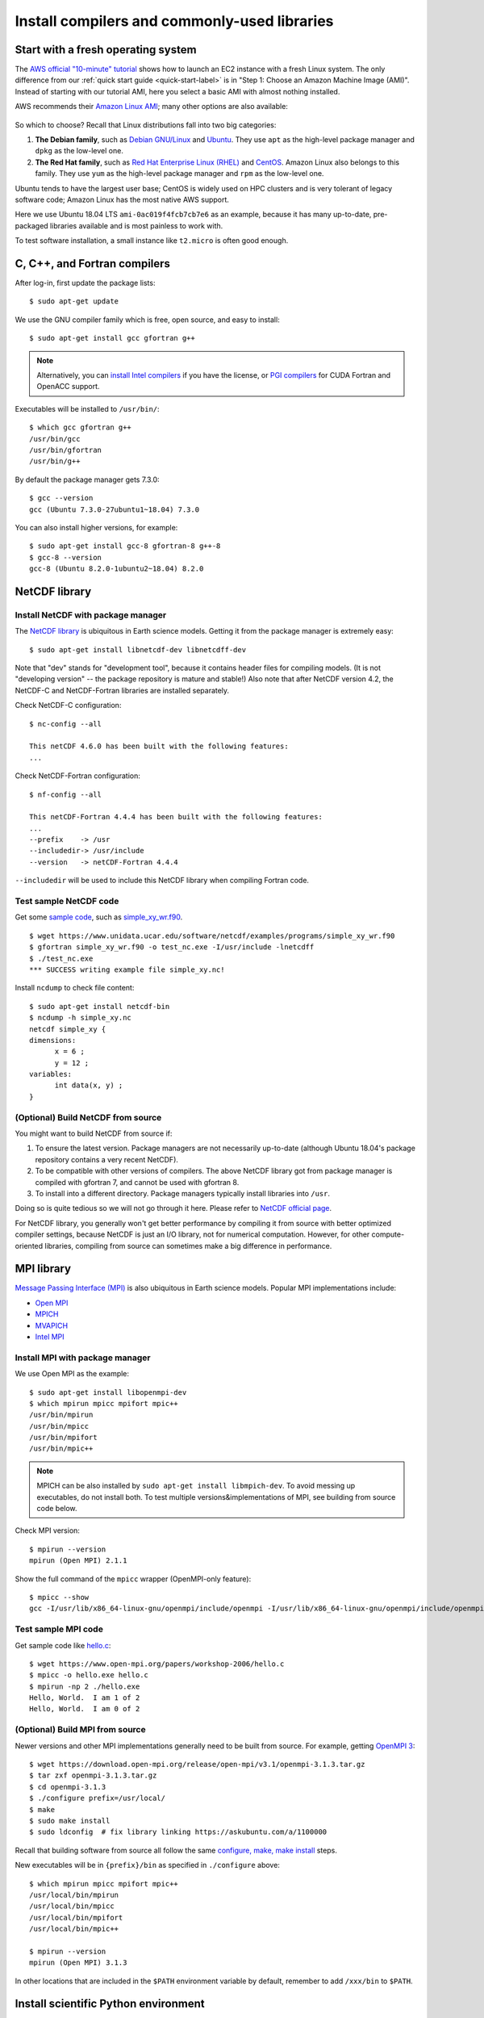 Install compilers and commonly-used libraries
=============================================

Start with a fresh operating system
-----------------------------------

The `AWS official "10-minute" tutorial <https://aws.amazon.com/getting-started/tutorials/launch-a-virtual-machine/>`_ shows how to launch an EC2 instance with a fresh Linux system. The only difference from our :ref:`quick start guide <quick-start-label>` is in "Step 1: Choose an Amazon Machine Image (AMI)". Instead of starting with our tutorial AMI, here you select a basic AMI with almost nothing installed. 

AWS recommends their `Amazon Linux AMI <https://aws.amazon.com/amazon-linux-ami/>`_; many other options are also available:

.. figure:: img/select-ami.png

So which to choose? Recall that Linux distributions fall into two big categories:

1. **The Debian family**, such as `Debian GNU/Linux <https://en.wikipedia.org/wiki/Debian>`_ and `Ubuntu <https://en.wikipedia.org/wiki/Ubuntu_(operating_system)>`_. They use ``apt`` as the high-level package manager and ``dpkg`` as the low-level one.

2. **The Red Hat family**, such as `Red Hat Enterprise Linux (RHEL) <https://en.wikipedia.org/wiki/Red_Hat_Enterprise_Linux>`_ and `CentOS <https://en.wikipedia.org/wiki/CentOS>`_. Amazon Linux also belongs to this family. They use ``yum`` as the high-level package manager and ``rpm`` as the low-level one.

Ubuntu tends to have the largest user base; CentOS is widely used on HPC clusters and is very tolerant of legacy software code; Amazon Linux has the most native AWS support.

Here we use Ubuntu 18.04 LTS ``ami-0ac019f4fcb7cb7e6`` as an example, because it has many up-to-date, pre-packaged libraries available and is most painless to work with.

To test software installation, a small instance like ``t2.micro`` is often good enough. 

C, C++, and Fortran compilers
-----------------------------

After log-in, first update the package lists::

  $ sudo apt-get update

We use the GNU compiler family which is free, open source, and easy to install::

  $ sudo apt-get install gcc gfortran g++

.. note::

  Alternatively, you can `install Intel compilers <https://software.intel.com/en-us/articles/installing-intel-parallel-studio-xe-on-aws-linux-instances>`_ if you have the license, or `PGI compilers <http://www.pgroup.com/index.htm>`_ for CUDA Fortran and OpenACC support.

Executables will be installed to ``/usr/bin/``::

  $ which gcc gfortran g++
  /usr/bin/gcc
  /usr/bin/gfortran
  /usr/bin/g++

By default the package manager gets 7.3.0::

  $ gcc --version
  gcc (Ubuntu 7.3.0-27ubuntu1~18.04) 7.3.0

You can also install higher versions, for example::

  $ sudo apt-get install gcc-8 gfortran-8 g++-8
  $ gcc-8 --version
  gcc-8 (Ubuntu 8.2.0-1ubuntu2~18.04) 8.2.0

NetCDF library
--------------

Install NetCDF with package manager
^^^^^^^^^^^^^^^^^^^^^^^^^^^^^^^^^^^

The `NetCDF library <https://www.unidata.ucar.edu/software/netcdf/>`_ is ubiquitous in Earth science models. Getting it from the package manager is extremely easy::

  $ sudo apt-get install libnetcdf-dev libnetcdff-dev

Note that "dev" stands for "development tool", because it contains header files for compiling models. (It is not "developing version" -- the package repository is mature and stable!) Also note that after NetCDF version 4.2, the NetCDF-C and NetCDF-Fortran libraries are installed separately.

Check NetCDF-C configuration::

  $ nc-config --all

  This netCDF 4.6.0 has been built with the following features:
  ...

Check NetCDF-Fortran configuration::

  $ nf-config --all

  This netCDF-Fortran 4.4.4 has been built with the following features:
  ...
  --prefix    -> /usr
  --includedir-> /usr/include
  --version   -> netCDF-Fortran 4.4.4
  
``--includedir`` will be used to include this NetCDF library when compiling Fortran code.


Test sample NetCDF code
^^^^^^^^^^^^^^^^^^^^^^^

Get some `sample code <https://www.unidata.ucar.edu/software/netcdf/examples/programs/>`_, such as `simple_xy_wr.f90 <https://www.unidata.ucar.edu/software/netcdf/examples/programs/simple_xy_wr.f90>`_.

::

  $ wget https://www.unidata.ucar.edu/software/netcdf/examples/programs/simple_xy_wr.f90
  $ gfortran simple_xy_wr.f90 -o test_nc.exe -I/usr/include -lnetcdff
  $ ./test_nc.exe
  *** SUCCESS writing example file simple_xy.nc!

Install ``ncdump`` to check file content::

  $ sudo apt-get install netcdf-bin
  $ ncdump -h simple_xy.nc
  netcdf simple_xy {
  dimensions:
  	x = 6 ;
  	y = 12 ;
  variables:
  	int data(x, y) ;
  }

(Optional) Build NetCDF from source
^^^^^^^^^^^^^^^^^^^^^^^^^^^^^^^^^^^

You might want to build NetCDF from source if:

1. To ensure the latest version. Package managers are not necessarily up-to-date (although Ubuntu 18.04's package repository contains a very recent NetCDF).
2. To be compatible with other versions of compilers. The above NetCDF library got from package manager is compiled with gfortran 7, and cannot be used with gfortran 8.
3. To install into a different directory. Package managers typically install libraries into ``/usr``.

Doing so is quite tedious so we will not go through it here. Please refer to `NetCDF official page <https://www.unidata.ucar.edu/software/netcdf/docs/getting_and_building_netcdf.html>`_.

For NetCDF library, you generally won't get better performance by compiling it from source with better optimized compiler settings, because NetCDF is just an I/O library, not for numerical computation. However, for other compute-oriented libraries, compiling from source can sometimes make a big difference in performance.


MPI library
-----------

`Message Passing Interface (MPI) <https://computing.llnl.gov/tutorials/mpi/>`_ is also ubiquitous in Earth science models. Popular MPI implementations include:

- `Open MPI <https://www.open-mpi.org>`_
- `MPICH <https://www.mpich.org>`_
- `MVAPICH <http://mvapich.cse.ohio-state.edu>`_
- `Intel MPI <https://software.intel.com/en-us/mpi-library>`_

Install MPI with package manager
^^^^^^^^^^^^^^^^^^^^^^^^^^^^^^^^

We use Open MPI as the example::

  $ sudo apt-get install libopenmpi-dev
  $ which mpirun mpicc mpifort mpic++
  /usr/bin/mpirun
  /usr/bin/mpicc
  /usr/bin/mpifort
  /usr/bin/mpic++

.. note::
  MPICH can be also installed by ``sudo apt-get install libmpich-dev``. To avoid messing up executables, do not install both. To test multiple versions&implementations of MPI, see building from source code below.

Check MPI version::

  $ mpirun --version
  mpirun (Open MPI) 2.1.1

Show the full command of the ``mpicc`` wrapper (OpenMPI-only feature)::

  $ mpicc --show
  gcc -I/usr/lib/x86_64-linux-gnu/openmpi/include/openmpi -I/usr/lib/x86_64-linux-gnu/openmpi/include/openmpi/opal/mca/event/libevent2022/libevent -I/usr/lib/x86_64-linux-gnu/openmpi/include/openmpi/opal/mca/event/libevent2022/libevent/include -I/usr/lib/x86_64-linux-gnu/openmpi/include -pthread -L/usr//lib -L/usr/lib/x86_64-linux-gnu/openmpi/lib -lmpi

Test sample MPI code
^^^^^^^^^^^^^^^^^^^^

Get sample code like `hello.c <https://www.open-mpi.org/papers/workshop-2006/hello.c>`_::

  $ wget https://www.open-mpi.org/papers/workshop-2006/hello.c
  $ mpicc -o hello.exe hello.c
  $ mpirun -np 2 ./hello.exe
  Hello, World.  I am 1 of 2
  Hello, World.  I am 0 of 2

(Optional) Build MPI from source
^^^^^^^^^^^^^^^^^^^^^^^^^^^^^^^^

Newer versions and other MPI implementations generally need to be built from source. For example, getting `OpenMPI 3 <https://www.open-mpi.org/software/ompi/v3.1/>`_::

  $ wget https://download.open-mpi.org/release/open-mpi/v3.1/openmpi-3.1.3.tar.gz
  $ tar zxf openmpi-3.1.3.tar.gz
  $ cd openmpi-3.1.3
  $ ./configure prefix=/usr/local/
  $ make
  $ sudo make install
  $ sudo ldconfig  # fix library linking https://askubuntu.com/a/1100000

Recall that building software from source all follow the same `configure, make, make install <https://robots.thoughtbot.com/the-magic-behind-configure-make-make-install>`_ steps.

New executables will be in ``{prefix}/bin`` as specified in ``./configure`` above::

  $ which mpirun mpicc mpifort mpic++
  /usr/local/bin/mpirun
  /usr/local/bin/mpicc
  /usr/local/bin/mpifort
  /usr/local/bin/mpic++

  $ mpirun --version
  mpirun (Open MPI) 3.1.3

In other locations that are included in the ``$PATH`` environment variable by default, remember to add ``/xxx/bin`` to ``$PATH``.

Install scientific Python environment
-------------------------------------

Do not use the system Python installation. Just `install Anaconda/Miniconda <https://conda.io/docs/user-guide/install/index.html>`_. It doesn't require root access and can be easily installed into almost any environment (including shared HPC clusters).

Scripts used for the tutorial AMI are `available for reference <https://github.com/geoschem/geos-chem-cloud/tree/master/scripts/build_environment/python>`_.

Additional tools
----------------

For Emacs users::

  $ sudo apt-get install emacs

For git-gui users::

  $ sudo apt-get install git-gui
